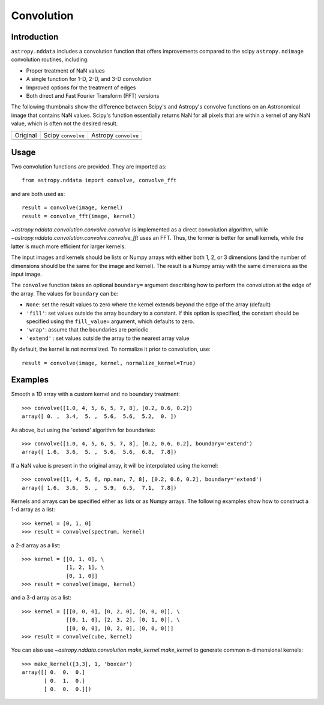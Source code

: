 Convolution
===========

Introduction
------------

``astropy.nddata`` includes a convolution function that offers
improvements compared to the scipy ``astropy.ndimage`` convolution
routines, including:

* Proper treatment of NaN values

* A single function for 1-D, 2-D, and 3-D convolution

* Improved options for the treatment of edges

* Both direct and Fast Fourier Transform (FFT) versions

The following thumbnails show the difference between Scipy's and
Astropy's convolve functions on an Astronomical image that contains NaN
values. Scipy's function essentially returns NaN for all pixels that are
within a kernel of any NaN value, which is often not the desired result.

.. |original| image:: images/original.png
.. |scipy| image:: images/scipy.png
.. |astropy| image:: images/astropy.png

+-----------------------+--------------------+----------------------+
|        Original       | Scipy ``convolve`` | Astropy ``convolve`` |
+-----------------------+--------------------+----------------------+
|       |original|      |       |scipy|      |      |astropy|       |
+-----------------------+--------------------+----------------------+


Usage
-----

Two convolution functions are provided.  They are imported as::

    from astropy.nddata import convolve, convolve_fft

and are both used as::

    result = convolve(image, kernel)
    result = convolve_fft(image, kernel)

`~astropy.nddata.convolution.convolve.convolve` is implemented as a direct
convolution algorithm, while `~astropy.nddata.convolution.convolve.convolve_fft`
uses an FFT.  Thus, the former is better for small kernels, while the latter
is much more efficient for larger kernels.


The input images and kernels should be lists or Numpy arrays with either both 1, 2, or 3 dimensions (and the number of dimensions should be the same for the image and kernel). The result is a Numpy array with the same dimensions as the input image. 

The ``convolve`` function takes an optional ``boundary=`` argument describing how to perform the convolution at the edge of the array. The values for ``boundary`` can be:

* ``None``: set the result values to zero where the kernel extends beyond the edge of the array (default)

* ``'fill'``: set values outside the array boundary to a constant. If this option is specified, the constant should be specified using the ``fill_value=`` argument, which defaults to zero.

* ``'wrap'``: assume that the boundaries are periodic

* ``'extend'`` : set values outside the array to the nearest array value

By default, the kernel is not normalized. To normalize it prior to convolution, use::

    result = convolve(image, kernel, normalize_kernel=True)

Examples
--------

Smooth a 1D array with a custom kernel and no boundary treatment::

    >>> convolve([1.0, 4, 5, 6, 5, 7, 8], [0.2, 0.6, 0.2])
    array([ 0. ,  3.4,  5. ,  5.6,  5.6,  5.2,  0. ])

As above, but using the 'extend' algorithm for boundaries::

    >>> convolve([1.0, 4, 5, 6, 5, 7, 8], [0.2, 0.6, 0.2], boundary='extend')
    array([ 1.6,  3.6,  5. ,  5.6,  5.6,  6.8,  7.8])

If a NaN value is present in the original array, it will be interpolated using the kernel::

    >>> convolve([1, 4, 5, 6, np.nan, 7, 8], [0.2, 0.6, 0.2], boundary='extend')
    array([ 1.6,  3.6,  5. ,  5.9,  6.5,  7.1,  7.8])

Kernels and arrays can be specified either as lists or as Numpy arrays. The following examples show how to construct a 1-d array as a list::

    >>> kernel = [0, 1, 0]
    >>> result = convolve(spectrum, kernel)

a 2-d array as a list::

    >>> kernel = [[0, 1, 0], \
                  [1, 2, 1], \
                  [0, 1, 0]]
    >>> result = convolve(image, kernel)

and a 3-d array as a list::

    >>> kernel = [[[0, 0, 0], [0, 2, 0], [0, 0, 0]], \
                  [[0, 1, 0], [2, 3, 2], [0, 1, 0]], \
                  [[0, 0, 0], [0, 2, 0], [0, 0, 0]]]
    >>> result = convolve(cube, kernel)

You can also use `~astropy.nddata.convolution.make_kernel.make_kernel`
to generate common n-dimensional kernels::

    >>> make_kernel([3,3], 1, 'boxcar')
    array([[ 0.  0.  0.]
           [ 0.  1.  0.]
           [ 0.  0.  0.]])
